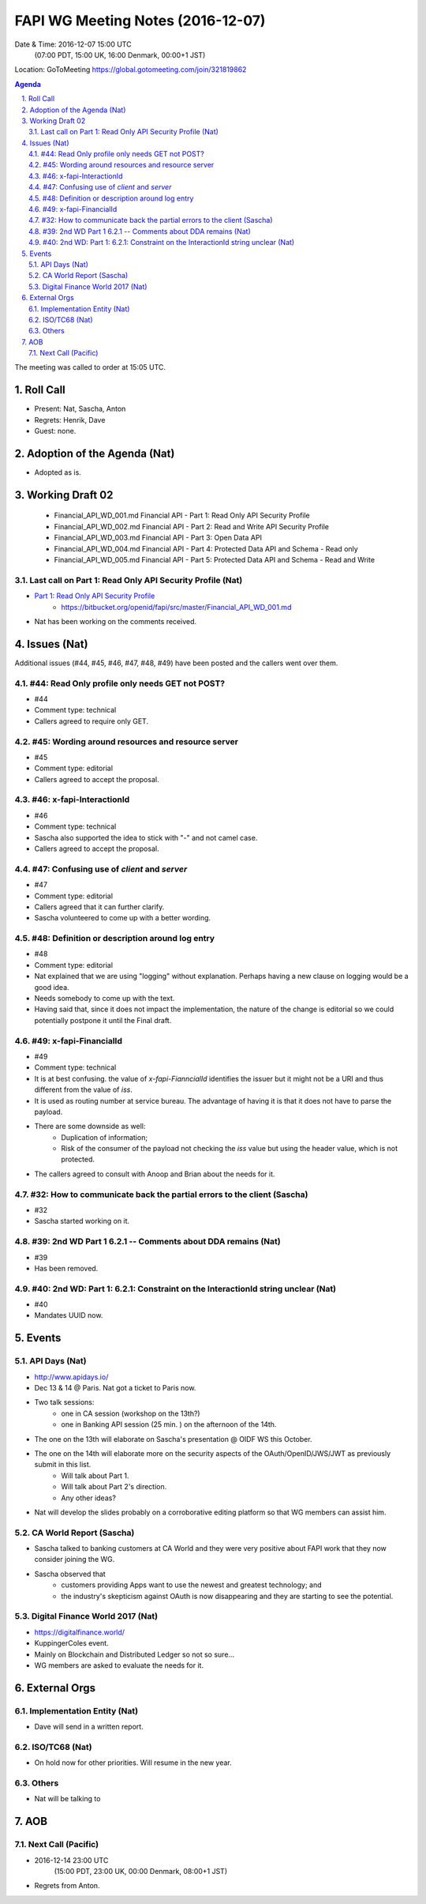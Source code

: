 ============================================
FAPI WG Meeting Notes (2016-12-07)
============================================
Date & Time: 2016-12-07 15:00 UTC 
    (07:00 PDT, 15:00 UK, 16:00 Denmark, 00:00+1 JST)
Location: GoToMeeting https://global.gotomeeting.com/join/321819862

.. sectnum::
   :suffix: .


.. contents:: Agenda

The meeting was called to order at 15:05 UTC. 

Roll Call
=============
* Present: Nat, Sascha, Anton
* Regrets: Henrik, Dave
* Guest: none. 

Adoption of the Agenda (Nat)
===============================
* Adopted as is. 

Working Draft 02
===================

    * Financial_API_WD_001.md Financial API - Part 1: Read Only API Security Profile
    * Financial_API_WD_002.md Financial API - Part 2: Read and Write API Security Profile
    * Financial_API_WD_003.md Financial API - Part 3: Open Data API
    * Financial_API_WD_004.md Financial API - Part 4: Protected Data API and Schema - Read only
    * Financial_API_WD_005.md Financial API - Part 5: Protected Data API and Schema - Read and Write

Last call on Part 1: Read Only API Security Profile (Nat)
------------------------------------------------------------
* `Part 1: Read Only API Security Profile <https://bitbucket.org/openid/fapi/src/master/Financial_API_WD_001.md>`_
    * https://bitbucket.org/openid/fapi/src/master/Financial_API_WD_001.md 
* Nat has been working on the comments received. 

Issues (Nat)
=========================

Additional issues (#44, #45, #46, #47, #48, #49) have been posted and the callers went over them. 

#44: Read Only profile only needs GET not POST? 
------------------------------------------------------
* #44
* Comment type: technical
* Callers agreed to require only GET. 

#45: Wording around resources and resource server 
------------------------------------------------------
* #45
* Comment type: editorial
* Callers agreed to accept the proposal. 

#46: x-fapi-InteractionId
---------------------------------------------------
* #46
* Comment type: technical
* Sascha also supported the idea to stick with "-" and not camel case. 
* Callers agreed to accept the proposal. 

#47: Confusing use of `client` and `server`
---------------------------------------------------
* #47
* Comment type: editorial
* Callers agreed that it can further clarify. 
* Sascha volunteered to come up with a better wording. 

#48: Definition or description around log entry
---------------------------------------------------
* #48
* Comment type: editorial
* Nat explained that we are using "logging" without explanation. 
  Perhaps having a new clause on logging would be a good idea. 
* Needs somebody to come up with the text. 
* Having said that, since it does not impact the implementation, 
  the nature of the change is editorial so we could potentially 
  postpone it until the Final draft. 

#49: x-fapi-FinancialId
---------------------------------------------------
* #49
* Comment type: technical
* It is at best confusing. the value of `x-fapi-FianncialId` identifies the issuer 
  but it might not be a URI and thus different from the value of `iss`. 
* It is used as routing number at service bureau. The advantage of having it 
  is that it does not have to parse the payload. 
* There are some downside as well: 
    * Duplication of information; 
    * Risk of the consumer of the payload not checking the `iss` value but using the header value, 
      which is not protected. 
* The callers agreed to consult with Anoop and Brian about the needs for it. 

#32: How to communicate back the partial errors to the client (Sascha)
-----------------------------------------------------------------------
* #32
* Sascha started working on it. 

#39: 2nd WD Part 1 6.2.1 -- Comments about DDA remains (Nat)
--------------------------------------------------------------
* #39
* Has been removed. 

#40: 2nd WD: Part 1: 6.2.1: Constraint on the InteractionId string unclear (Nat)
---------------------------------------------------------------------------------
* #40
* Mandates UUID now. 

Events
=============

API Days (Nat)
-------------------
* http://www.apidays.io/
* Dec 13 & 14 @ Paris. Nat got a ticket to Paris now. 
* Two talk sessions: 
    * one in CA session (workshop on the 13th?)
    * one in Banking API session (25 min. ) on the afternoon of the 14th. 
* The one on the 13th will elaborate on Sascha's presentation @ OIDF WS this October. 
* The one on the 14th will elaborate more on the security aspects of the OAuth/OpenID/JWS/JWT as previously submit in this list. 
    * Will talk about Part 1. 
    * Will talk about Part 2's direction. 
    * Any other ideas? 
* Nat will develop the slides probably on a corroborative editing platform so that WG members can assist him. 

CA World Report (Sascha)
---------------------------------
* Sascha talked to banking customers at CA World and they were very positive about FAPI work that they now consider joining the WG. 
* Sascha observed that 
    * customers providing Apps want to use the newest and greatest technology; and 
    * the industry's skepticism against OAuth is now disappearing and they are starting to see the potential. 

Digital Finance World 2017 (Nat)
-----------------------------------
* https://digitalfinance.world/
* KuppingerColes event. 
* Mainly on Blockchain and Distributed Ledger so not so sure... 
* WG members are asked to evaluate the needs for it. 

External Orgs
==================

Implementation Entity (Nat)
-------------------------------
* Dave will send in a written report. 

ISO/TC68 (Nat)
-----------------
* On hold now for other priorities. Will resume in the new year. 

Others
---------
* Nat will be talking to 

AOB
========
Next Call (Pacific)
--------------------------
* 2016-12-14 23:00 UTC
    (15:00 PDT, 23:00 UK, 00:00 Denmark, 08:00+1 JST)
* Regrets from Anton. 

